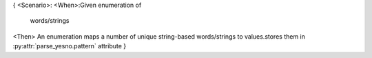 {
<Scenario>:
<When>:Given enumeration of
    words/strings
<Then> An enumeration maps a number of unique string-based words/strings to values.stores them in :py:attr:`parse_yesno.pattern` attribute
}